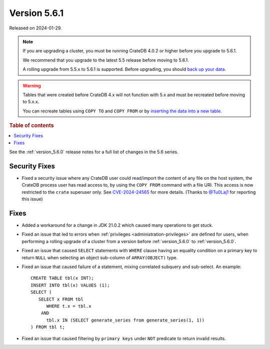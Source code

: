 .. _version_5.6.1:

=============
Version 5.6.1
=============

Released on 2024-01-29.

.. NOTE::

    If you are upgrading a cluster, you must be running CrateDB 4.0.2 or higher
    before you upgrade to 5.6.1.

    We recommend that you upgrade to the latest 5.5 release before moving to
    5.6.1.

    A rolling upgrade from 5.5.x to 5.6.1 is supported.
    Before upgrading, you should `back up your data`_.

.. WARNING::

    Tables that were created before CrateDB 4.x will not function with 5.x
    and must be recreated before moving to 5.x.x.

    You can recreate tables using ``COPY TO`` and ``COPY FROM`` or by
    `inserting the data into a new table`_.

.. _back up your data: https://crate.io/docs/crate/reference/en/latest/admin/snapshots.html
.. _inserting the data into a new table: https://crate.io/docs/crate/reference/en/latest/admin/system-information.html#tables-need-to-be-recreated

.. rubric:: Table of contents

.. contents::
   :local:

See the :ref:`version_5.6.0` release notes for a full list of changes in the
5.6 series.

Security Fixes
==============

- Fixed a security issue where any CrateDB user could read/import the content of
  any file on the host system, the CrateDB process user has read access to, by
  using the ``COPY FROM`` command with a file URI. This access is now restricted
  to the ``crate`` superuser only. See
  `CVE-2024-24565 <https://www.cve.org/CVERecord?id=CVE-2024-24565>`_ for more
  details. (Thanks to `@Tu0Laj1 <https://github.com/Tu0Laj1>`_ for reporting
  this issue)

Fixes
=====

- Added a workaround for a change in JDK 21.0.2 which caused many operations to
  get stuck.

- Fixed an issue that led to errors when
  :ref:`privileges <administration-privileges>` are defined for users, when
  performing a rolling upgrade of a cluster from a version before
  :ref:`version_5.6.0` to :ref:`version_5.6.0`.

- Fixed an issue that caused ``SELECT`` statements with ``WHERE``
  clause having an equality condition on a primary key to return ``NULL`` when
  selecting an object sub-column of ``ARRAY(OBJECT)`` type.

- Fixed an issue that caused failure of a statement, mixing correlated subquery
  and sub-select. An example::

    CREATE TABLE tbl(x INT);
    INSERT INTO tbl(x) VALUES (1);
    SELECT (
       SELECT x FROM tbl
          WHERE t.x = tbl.x
        AND
          tbl.x IN (SELECT generate_series from generate_series(1, 1))
    ) FROM tbl t;

- Fixed an issue that caused filtering by ``primary keys`` under ``NOT``
  predicate to return invalid results.
